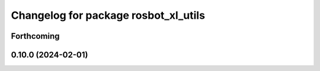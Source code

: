 ^^^^^^^^^^^^^^^^^^^^^^^^^^^^^^^^^^^^^
Changelog for package rosbot_xl_utils
^^^^^^^^^^^^^^^^^^^^^^^^^^^^^^^^^^^^^

Forthcoming
-----------

0.10.0 (2024-02-01)
-------------------
